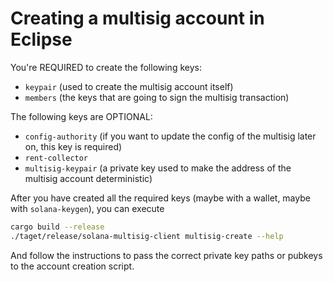 * Creating a multisig account in Eclipse

You're REQUIRED to create the following keys:

- =keypair= (used to create the multisig account itself)
- =members= (the keys that are going to sign the multisig transaction)

The following keys are OPTIONAL:
- =config-authority= (if you want to update the config of the multisig
  later on, this key is required)
- =rent-collector=
- =multisig-keypair= (a private key used to make the address of the
  multisig account deterministic)

After you have created all the required keys (maybe with a wallet,
maybe with =solana-keygen=), you can execute

#+begin_src sh
  cargo build --release
  ./taget/release/solana-multisig-client multisig-create --help
#+end_src

And follow the instructions to pass the correct private key paths or
pubkeys to the account creation script.
